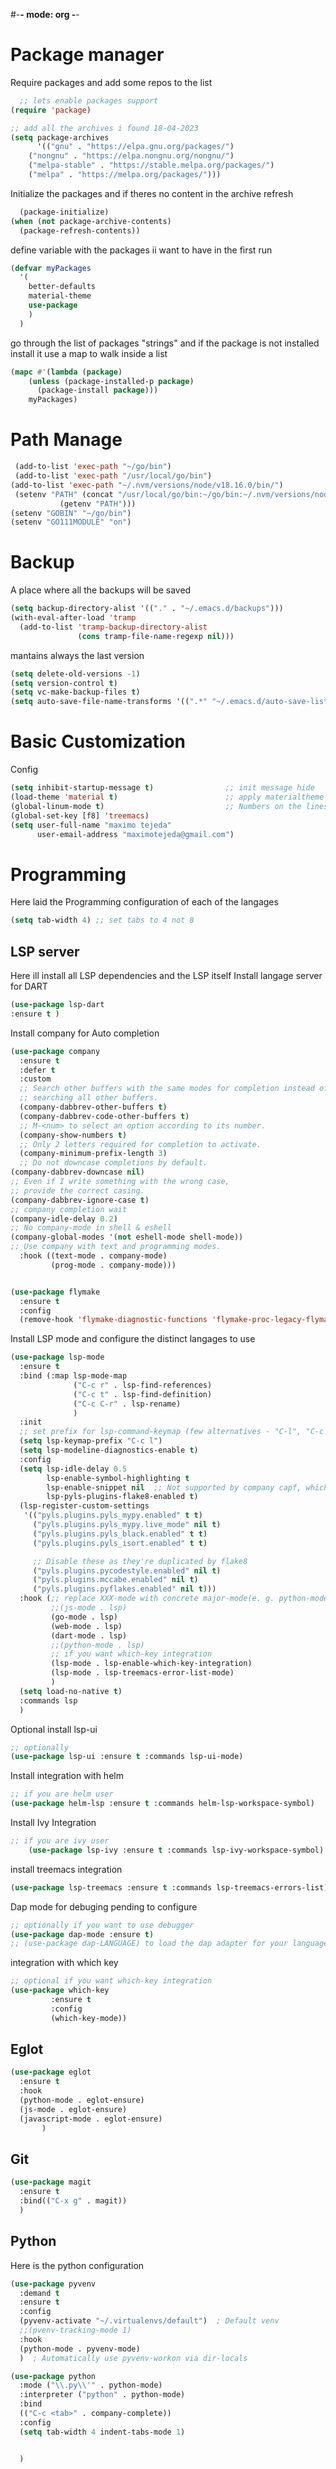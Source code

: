 #+AUTHOR: Maximo Tejeda
#+EMAIL: maximotejeda@gmail.com
#-*- mode: org -*-
* Package manager
Require packages and add some repos to the list
#+begin_src emacs-lisp
  ;; lets enable packages support
(require 'package)

;; add all the archives i found 18-04-2023
(setq package-archives
      '(("gnu" . "https://elpa.gnu.org/packages/")
	("nongnu" . "https://elpa.nongnu.org/nongnu/")
	("melpa-stable" . "https://stable.melpa.org/packages/")
	("melpa" . "https://melpa.org/packages/")))
#+end_src
Initialize the packages and if theres no content in the archive refresh
#+begin_src emacs-lisp
  (package-initialize)
(when (not package-archive-contents)
  (package-refresh-contents))
#+end_src
define variable with the packages ii want to have in the first run
#+begin_src emacs-lisp
  (defvar myPackages
    '(
      better-defaults
      material-theme
      use-package
      )
    )
#+end_src
go through the list of packages "strings" and if the package is not installed install it
use a map to walk inside a list
#+begin_src emacs-lisp
  (mapc #'(lambda (package)
	  (unless (package-installed-p package)
	    (package-install package)))
      myPackages)
#+end_src
* Path Manage
#+begin_src emacs-lisp
   (add-to-list 'exec-path "~/go/bin")
   (add-to-list 'exec-path "/usr/local/go/bin")
  (add-to-list 'exec-path "~/.nvm/versions/node/v18.16.0/bin/")
   (setenv "PATH" (concat "/usr/local/go/bin:~/go/bin:~/.nvm/versions/node/v18.16.0/bin/:"
             (getenv "PATH")))
  (setenv "GOBIN" "~/go/bin")
  (setenv "GO111MODULE" "on")

#+end_src
* Backup
A place where all the backups will be saved
#+begin_src emacs-lisp
      (setq backup-directory-alist '(("." . "~/.emacs.d/backups")))
      (with-eval-after-load 'tramp  
        (add-to-list 'tramp-backup-directory-alist
                     (cons tramp-file-name-regexp nil)))
#+end_src
mantains always the last version
#+begin_src emacs-lisp
  (setq delete-old-versions -1)
  (setq version-control t)
  (setq vc-make-backup-files t)
  (setq auto-save-file-name-transforms '((".*" "~/.emacs.d/auto-save-list/" t)))
#+end_src
* Basic Customization
Config
#+begin_src emacs-lisp
    (setq inhibit-startup-message t)                ;; init message hide
    (load-theme 'material t)                        ;; apply materialtheme 
    (global-linum-mode t)                           ;; Numbers on the lines
    (global-set-key [f8] 'treemacs)
    (setq user-full-name "maximo tejeda"
          user-email-address "maximotejeda@gmail.com")
#+end_src

* Programming
Here laid the Programming configuration of each of the langages
#+begin_src emacs-lisp
  (setq tab-width 4) ;; set tabs to 4 not 8 
#+end_src
** LSP server
Here ill install all LSP dependencies and the LSP itself
Install langage server for DART 
#+begin_src emacs-lisp
    (use-package lsp-dart
    :ensure t )
#+end_src

Install company for Auto completion
#+begin_src emacs-lisp
  (use-package company
    :ensure t
    :defer t
    :custom
    ;; Search other buffers with the same modes for completion instead of
    ;; searching all other buffers.
    (company-dabbrev-other-buffers t)
    (company-dabbrev-code-other-buffers t)
    ;; M-<num> to select an option according to its number.
    (company-show-numbers t)
    ;; Only 2 letters required for completion to activate.
    (company-minimum-prefix-length 3)
    ;; Do not downcase completions by default.
  (company-dabbrev-downcase nil)
  ;; Even if I write something with the wrong case,
  ;; provide the correct casing.
  (company-dabbrev-ignore-case t)
  ;; company completion wait
  (company-idle-delay 0.2)
  ;; No company-mode in shell & eshell
  (company-global-modes '(not eshell-mode shell-mode))
  ;; Use company with text and programming modes.
    :hook ((text-mode . company-mode)
           (prog-mode . company-mode)))


#+end_src
#+begin_src emacs-lisp
  (use-package flymake
    :ensure t
    :config
    (remove-hook 'flymake-diagnostic-functions 'flymake-proc-legacy-flymake))
#+end_src

Install LSP mode and configure the distinct langages to use
#+begin_src emacs-lisp
  (use-package lsp-mode
    :ensure t
    :bind (:map lsp-mode-map
                ("C-c r" . lsp-find-references)
                ("C-c t" . lsp-find-definition)
                ("C-c C-r" . lsp-rename)
                )
    :init
    ;; set prefix for lsp-command-keymap (few alternatives - "C-l", "C-c l")
    (setq lsp-keymap-prefix "C-c l")
    (setq lsp-modeline-diagnostics-enable t)
    :config
    (setq lsp-idle-delay 0.5
          lsp-enable-symbol-highlighting t
          lsp-enable-snippet nil  ;; Not supported by company capf, which is the recommended company backend
          lsp-pyls-plugins-flake8-enabled t)
    (lsp-register-custom-settings
     '(("pyls.plugins.pyls_mypy.enabled" t t)
       ("pyls.plugins.pyls_mypy.live_mode" nil t)
       ("pyls.plugins.pyls_black.enabled" t t)
       ("pyls.plugins.pyls_isort.enabled" t t)

       ;; Disable these as they're duplicated by flake8
       ("pyls.plugins.pycodestyle.enabled" nil t)
       ("pyls.plugins.mccabe.enabled" nil t)
       ("pyls.plugins.pyflakes.enabled" nil t)))
    :hook (;; replace XXX-mode with concrete major-mode(e. g. python-mode)
           ;;(js-mode . lsp)
           (go-mode . lsp)
           (web-mode . lsp)
           (dart-mode . lsp)
           ;;(python-mode . lsp)
           ;; if you want which-key integration
           (lsp-mode . lsp-enable-which-key-integration)
           (lsp-mode . lsp-treemacs-error-list-mode)
           )
    (setq load-no-native t)
    :commands lsp
    )
#+end_src

Optional install lsp-ui
#+begin_src emacs-lisp
  ;; optionally
  (use-package lsp-ui :ensure t :commands lsp-ui-mode)
#+end_src

 Install integration with helm
#+begin_src emacs-lisp
  ;; if you are helm user
  (use-package helm-lsp :ensure t :commands helm-lsp-workspace-symbol)
#+end_src

Install Ivy Integration
#+begin_src emacs-lisp
    ;; if you are ivy user
	    (use-package lsp-ivy :ensure t :commands lsp-ivy-workspace-symbol)
#+end_src

install treemacs integration
#+begin_src emacs-lisp
  (use-package lsp-treemacs :ensure t :commands lsp-treemacs-errors-list)
#+end_src

Dap mode for debuging pending to configure
#+begin_src emacs-lisp
	;; optionally if you want to use debugger
	(use-package dap-mode :ensure t)
	;; (use-package dap-LANGUAGE) to load the dap adapter for your language
#+end_src

integration with which key
#+begin_src emacs-lisp
	;; optional if you want which-key integration
	(use-package which-key
		     :ensure t
		     :config
		     (which-key-mode))

#+end_src

** Eglot
#+begin_src emacs-lisp
  (use-package eglot
    :ensure t
    :hook
    (python-mode . eglot-ensure)
    (js-mode . eglot-ensure)
    (javascript-mode . eglot-ensure)
         )
#+end_src
** Git
#+begin_src emacs-lisp
  (use-package magit
    :ensure t
    :bind(("C-x g" . magit))
    )
#+end_src
** Python
Here is the python configuration
#+begin_src emacs-lisp
  (use-package pyvenv
    :demand t
    :ensure t 
    :config
    (pyvenv-activate "~/.virtualenvs/default")  ; Default venv
    ;;(pvenv-tracking-mode 1)
    :hook
    (python-mode . pyvenv-mode)
    )  ; Automatically use pyvenv-workon via dir-locals

  (use-package python
    :mode ("\\.py\\'" . python-mode)
    :interpreter ("python" . python-mode)
    :bind
    (("C-c <tab>" . company-complete))
    :config
    (setq tab-width 4 indent-tabs-mode 1) 


    )

#+end_src
** JavaScript
Javascript config to be reviewed
#+begin_src emacs-lisp

  (use-package web-mode
    :ensure t
    :mode "\\.\\([jt]sx\\)\\'"
    :init
  
    )
#+end_src
#+begin_src emacs-lisp

  (use-package rainbow-mode
    :ensure t
    :hook css-mode
    )
#+end_src
#+begin_src emacs-lisp

  (use-package yaml-mode
    :ensure t
    :defer
    )

#+end_src
#+begin_src emacs-lisp

  (use-package js2-mode
	       :ensure t
	       :init
	       (add-hook 'js-mode-hook 'js2-minor-mode)
	       (add-to-list 'interpreter-mode-alist '("node" . js2-mode))
	       )
#+end_src
#+begin_src emacs-lisp

  (use-package css-mode :ensure t)
  ;;(add-to-list 'auto-mode-alist '("components\\/.*\\.js\\'" . rjsx-mode))

#+end_src

** GO

install gotest
#+begin_src emacs-lisp
  (use-package gotest
	     :ensure t)
#+end_src
install el-doc
#+begin_src emacs-lisp

(use-package go-eldoc
	     :ensure t)
#+end_src

install go-guru
#+begin_src emacs-lisp

(use-package go-guru
	     :ensure t)
#+end_src

install neotree
#+begin_src emacs-lisp

(use-package neotree
  :ensure t
  )
#+end_src

install go-autocomplete
#+begin_src emacs-lisp

(use-package go-autocomplete
	     :ensure t)
#+end_src

install projectile
#+begin_src emacs-lisp

(use-package projectile
	     :ensure t)
#+end_src

install go integration with projectile
#+begin_src emacs-lisp

(use-package go-projectile
	     :ensure t
	     :init
  (projectile-mode +1)
  :bind (:map projectile-mode-map
              ("s-p" . projectile-command-map)
              ("C-c p" . projectile-command-map)
	      ("C-c C-p s" . projectile-switch-project)
	      ;;("C-c C-p a" . projectile-add-known-project)
	      ))
#+end_src

General config 
#+begin_src  emacs-lisp
    ;; Activate company for auto completion
    (setq company-idle-delay 0)
    (setq company-minimum-prefix-length 1)

  ;; Go - lsp-mode
  ;; Set up before-save hooks to format buffer and add/delete imports.
  (defun lsp-go-install-save-hooks ()
    (add-hook 'before-save-hook #'lsp-format-buffer t t)
    (add-hook 'before-save-hook #'lsp-organize-imports t t))
  (add-hook 'go-mode-hook #'lsp-go-install-save-hooks)

  ;; Start LSP Mode and YASnippet mode
  (add-hook 'go-mode-hook #'lsp-deferred)
  (add-hook 'go-mode-hook #'yas-minor-mode)


  ;; TAB width 4
  (setq tab-width 4 indent-tabs-mode 1)
  (defun my-go-mode-hook ()
    ;; eldoc shows the signature of the function at point in the status bar.
    (go-eldoc-setup)
    ;;Error highlight 
    (add-hook 'after-init-hook #'global-flycheck-mode)
    ;; replace goto-definition with godef-jump THE SAME
    ;;(local-set-key (kbd "M-.") #'godef-jump)
    ;; Format using gofmt before save
    (add-hook 'before-save-hook 'gofmt-before-save)
    (add-hook 'before-save-hook #'lsp-organize-imports t t)
    (add-hook 'before-save-hook #'lsp-format-buffer)
    ;;(auto-complete-mode 1)
    ;; extra keybindings from https://github.com/bbatsov/prelude/blob/master/modules/prelude-go.el
    (let ((map go-mode-map))
      (define-key map (kbd "C-c p") 'go-test-current-project) ;; current package, really
      (define-key map (kbd "C-c f") 'go-test-current-file)
      (define-key map (kbd "C-c .") 'go-test-current-test)
      (define-key map (kbd "C-c b") 'go-run)
      ;; Key bindings specific to go-mode
      (local-set-key (kbd "M-.") 'godef-jump)         ; Go to definition
      (local-set-key (kbd "M-*") 'pop-tag-mark)       ; Return from whence you came
      (local-set-key (kbd "M-p") 'compile)            ; Invoke compiler
      (local-set-key (kbd "M-P") 'recompile)          ; Redo most recent compile cmd
      (local-set-key (kbd "M-]") 'next-error)         ; Go to next error (or msg)
      (local-set-key (kbd "M-[") 'previous-error)     ; Go to previous error or msg
      )) ;; go run file in wich you are
  (add-hook 'go-mode-hook 'my-go-mode-hook)
    ;; Use projectile-test-project in place of "compile"; assign whatever key you want.
  (global-set-key [f9] 'projectile-test-project)


  ;; "projectile" recognizes git repos (etc) as "projects" and changes settings
  ;; as you switch between them. 
  (require 'go-projectile)
  (go-projectile-tools-add-path)
  ;;(setq gofmt-command (concat go-projectile-tools-path "/bin/goimports"))
  ;; gotest defines a better set of error regexps for go tests, but it only
  ;; enables them when using its own functions. Add them globally for use in
  (require 'compile)
  (require 'gotest)
  (dolist (elt go-test-compilation-error-regexp-alist-alist)
    (add-to-list 'compilation-error-regexp-alist-alist elt))

  (defun prepend-go-compilation-regexps ()
      (dolist (elt (reverse go-test-compilation-error-regexp-alist))
        (add-to-list 'compilation-error-regexp-alist elt t)))
  (add-hook 'go-mode-hook 'prepend-go-compilation-regexps)

  (with-eval-after-load 'go-mode
    (require 'dap-dlv-go)
    )
  
#+end_src

** DART
#+begin_src emacs-lisp
  (use-package dart-mode
  :ensure t)
#+end_src

* ORG mode
General Org config
#+begin_src emacs-lisp
  (use-package org
    :mode (("\\.org$" . org-mode))
    :ensure org-contrib
    :bind (("C-c l" . org-store-link)
           ("C-c a" . org-agenda)
           ("C-c t" . (lambda () (interactive) (find-file "~/.org/tasks.org")))
           ("C-c n" . (lambda () (interactive) (find-file "~/.org/organizer.org")))
           ("C-c j" . (lambda () (interactive) (find-file "~/.org/journal.org")))
           ("C-c c" . org-capture))
    :config
    (setq org-startup-indented t
              org-pretty-entities t
              org-hide-emphasis-markers t
              org-startup-with-inline-images t
              org-image-actual-width '(300)
              org-log-done 'time
              org-directory "~/Documents/org"
              org-refile-targets '((org-agenda-files . (:maxlevel . 6)))
              org-default-notes-file "~/.org/organizer.org"
              org-capture-templates
              '(("t" "Todo" entry (file+headline "~/.org/tasks.org" "Tasks")
                 "* TODO %?\n  %i\n  %a"
                 :empty-lines-before 1
                 :empty-lines-after 1)
                ("j" "Journal" entry (file+datetree "~/.org/journal.org")
                 "* %?\nEntered on %U\n  %i\n  %a")
                ("n" "Notes" entry (file+headline "~/.org/organizer.org" "Notes")
                 "** NOTE %?\n %i\n %a"
                 :empty-lines-before 1
                 :empty-lines-after 1)
                )
              )
    (plist-put org-format-latex-options :scale 2)
    (setq-default line-spacing 6)
    )
#+end_src
Show hide emphasis *marker* install
#+begin_src emacs-lisp
  ;; Show hidden emphasis markers
  (use-package org-appear
    :ensure t
    :hook (org-mode . org-appear-mode))
#+end_src
Mixed pitch giving me error disabled
#+begin_src emacs-lisp
  ;; Set default, fixed and variabel pitch fonts
  ;; Use M-x menu-set-font to view available fonts
  (use-package mixed-pitch
    :ensure t
    :hook
    (text-mode . mixed-pitch-mode)
    :config
    (set-face-attribute 'default nil :font "DejaVu Sans Mono" :height 130)
    (set-face-attribute 'fixed-pitch nil :font "DejaVu Sans Mono")
    (set-face-attribute 'variable-pitch nil :font "DejaVu Sans"))
  ;;(add-hook 'mixed-pitch-mode-hook #'solaire-mode-reset)
#+end_src
Install org star and signaling
#+begin_src emacs-lisp
  ;; Nice bullets
  (use-package org-superstar
    :ensure t
    :hook
    (org-mode . org-superstar-mode)
    :config
    (setq org-superstar-special-todo-items t)
    (add-hook 'org-mode-hook (lambda ()
                               (org-superstar-mode 1))))

#+end_src
Distract-free reading install package  
#+begin_src emacs-lisp
  ;; Distraction-free screen
  (use-package olivetti
    :ensure t
    :init
    (setq olivetti-body-width .67)
    :config
    (defun distraction-free ()
      "Distraction-free writing environment"
      (interactive)
      (if (equal olivetti-mode nil)
	  (progn
	    (window-configuration-to-register 1)
	    (delete-other-windows)
	    (text-scale-increase 2)
	    (olivetti-mode t))
	(progn
	  (jump-to-register 1)
	  (olivetti-mode 0)
	  (text-scale-decrease 2))))
    :bind
    (("<f9>" . distraction-free)))
#+end_src

* Reader Ebook
#+begin_src emacs-lisp
    (defvar nov-cursor nil "Whether the cursor is enabled")

  (defun toggle-nov-cursor ()
    "Toggle nov cursor mode"
    (interactive)
    (if nov-cursor
            (progn
                  (setq cursor-type nil
                            nov-cursor nil)
                  (scroll-lock-mode 1))
      (progn
            (setq cursor-type t
                          nov-cursor t)
            (scroll-lock-mode -1)
            )))

  (defun nov-display ()
    (face-remap-add-relative 'variable-pitch :family "Liberation Serif"
                                                     :height 1.5)
    (scroll-lock-mode 1)
    (toggle-scroll-bar -1)
    (setq mode-line-format nil
                  nov-header-line-format ""
                  cursor-type nil))
  (use-package visual-fill-column
    :ensure t
    :config
    (setq-default visual-fill-column-center-text t)
    (setq-default visual-fill-column-width 120))
  (use-package nov
    :ensure t
    :config
    (add-to-list 'auto-mode-alist '("\\.epub\\'" . nov-mode))
    (add-hook 'nov-mode-hook 'nov-display)
    (add-hook 'nov-mode-hook 'visual-fill-column-mode)
    :bind
    (
     :map nov-mode-map 
                  ("C-q" . 'toggle-nov-cursor))
    )

#+end_src
